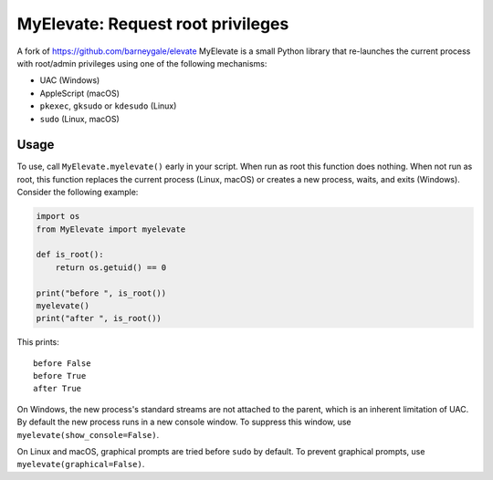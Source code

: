 MyElevate: Request root privileges
================================

A fork of https://github.com/barneygale/elevate
MyElevate is a small Python library that re-launches the current process with
root/admin privileges using one of the following mechanisms:

- UAC (Windows)
- AppleScript (macOS)
- ``pkexec``, ``gksudo`` or ``kdesudo`` (Linux)
- ``sudo`` (Linux, macOS)

Usage
-----

To use, call ``MyElevate.myelevate()`` early in your script. When run as root this
function does nothing. When not run as root, this function replaces the current
process (Linux, macOS) or creates a new process, waits, and exits (Windows).
Consider the following example:

.. code-block:: python

    import os
    from MyElevate import myelevate

    def is_root():
        return os.getuid() == 0

    print("before ", is_root())
    myelevate()
    print("after ", is_root())

This prints::

    before False
    before True
    after True

On Windows, the new process's standard streams are not attached to the parent,
which is an inherent limitation of UAC. By default the new process runs in a
new console window. To suppress this window, use
``myelevate(show_console=False)``.

On Linux and macOS, graphical prompts are tried before ``sudo`` by default. To
prevent graphical prompts, use ``myelevate(graphical=False)``.
